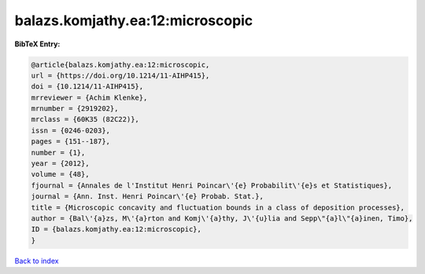 balazs.komjathy.ea:12:microscopic
=================================

.. :cite:t:`balazs.komjathy.ea:12:microscopic`

.. bibliography:: ../../All.bib

**BibTeX Entry:**

.. code-block:: bibtex

   @article{balazs.komjathy.ea:12:microscopic,
   url = {https://doi.org/10.1214/11-AIHP415},
   doi = {10.1214/11-AIHP415},
   mrreviewer = {Achim Klenke},
   mrnumber = {2919202},
   mrclass = {60K35 (82C22)},
   issn = {0246-0203},
   pages = {151--187},
   number = {1},
   year = {2012},
   volume = {48},
   fjournal = {Annales de l'Institut Henri Poincar\'{e} Probabilit\'{e}s et Statistiques},
   journal = {Ann. Inst. Henri Poincar\'{e} Probab. Stat.},
   title = {Microscopic concavity and fluctuation bounds in a class of deposition processes},
   author = {Bal\'{a}zs, M\'{a}rton and Komj\'{a}thy, J\'{u}lia and Sepp\"{a}l\"{a}inen, Timo},
   ID = {balazs.komjathy.ea:12:microscopic},
   }

`Back to index <../index>`_
